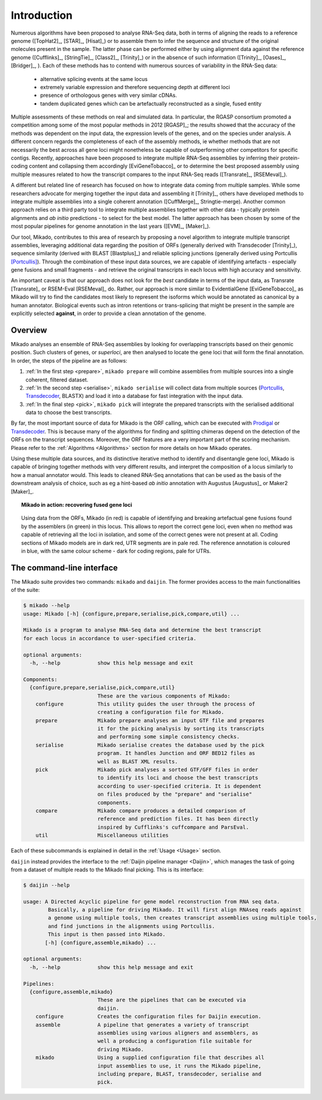 .. _Prodigal: https://github.com/hyattpd/Prodigal
.. _Portcullis: https://github.com/maplesond/portcullis
.. _Transdecoder: http://transdecoder.github.io/
.. _Introduction:

Introduction
============

Numerous algorithms have been proposed to analyse RNA-Seq data, both in terms of aligning the reads to a reference genome ([TopHat2]_, [STAR]_, [Hisat]_) or to assemble them to infer the sequence and structure of the original molecules present in the sample. The latter phase can be performed either by using alignment data against the reference genome ([Cufflinks]_, [StringTie]_, [Class2]_, [Trinity]_) or in the absence of such information ([Trinity]_, [Oases]_, [Bridger]_, ). Each of these methods has to contend with numerous sources of variability in the RNA-Seq data:

  * alternative splicing events at the same locus
  * extremely variable expression and therefore sequencing depth at different loci
  * presence of orthologous genes with very similar cDNAs.
  * tandem duplicated genes which can be artefactually reconstructed as a single, fused entity

Multiple assessments of these methods on real and simulated data. In particular, the RGASP consortium promoted a competition among some of the most popular methods in 2012 [RGASP]_; the results showed that the accuracy of the methods was dependent on the input data, the expression levels of the genes, and on the species under analysis. A different concern regards the completeness of each of the assembly methods, ie whether methods that are not necessarily the best across all gene loci might nonetheless be capable of outperforming other competitors for specific contigs. Recently, approaches have been proposed to integrate multiple RNA-Seq assemblies by inferring their protein-coding content and collapsing them accordingly [EviGeneTobacco]_ or to determine the best proposed assembly using multiple measures related to how the transcript compares to the input RNA-Seq reads ([Transrate]_, [RSEMeval]_).

A different but related line of research has focused on how to integrate data coming from multiple samples. While some researchers advocate for merging together the input data and assembling it [Trinity]_, others have developed methods to integrate multiple assemblies into a single coherent annotation ([CuffMerge]_, Stringtie-merge). Another common approach relies on a third party tool to integrate multiple assemblies together with other data - typically protein alignments and *ab initio* predictions - to select for the best model. The latter approach has been chosen by some of the most popular pipelines for genome annotation in the last years ([EVM]_, [Maker]_).

Our tool, Mikado, contributes to this area of research by proposing a novel algorithm to integrate multiple transcript assemblies, leveraging additional data regarding the position of ORFs (generally derived with Transdecoder [Trinity]_), sequence similarity (derived with BLAST [Blastplus]_) and reliable splicing junctions (generally derived using Portcullis [Portcullis]_). Through the combination of these input data sources, we are capable of identifying artefacts - especially gene fusions and small fragments - and retrieve the original transcripts in each locus with high accuracy and sensitivity.

An important caveat is that our approach does not look for the *best* candidate in terms of the input data, as Transrate [Transrate]_ or RSEM-Eval [RSEMeval]_ do.
Rather, our approach is more similar to EvidentialGene [EviGeneTobacco]_ as Mikado will try to find the candidates most likely to represent the isoforms
which would be annotated as canonical by a human annotator. Biological events such as intron retentions or trans-splicing that might be present in the sample are
explicitly selected **against**, in order to provide a clean annotation of the genome.


Overview
~~~~~~~~

Mikado analyses an ensemble of RNA-Seq assemblies by looking for overlapping transcripts based on their genomic position. Such clusters of genes, or *superloci*, are then analysed to locate the gene loci that will form the final annotation. In order, the steps of the pipeline are as follows:

#. :ref:`In the first step <prepare>`, ``mikado prepare`` will combine assemblies from multiple sources into a single coherent, filtered dataset.
#. :ref:`In the second step <serialise>`, ``mikado serialise`` will collect data from multiple sources (Portcullis_, Transdecoder_, BLASTX) and load it into a database for fast integration with the input data.
#. :ref:`In the final step <pick>`, ``mikado pick`` will integrate the prepared transcripts with the serialised additional data to choose the best transcripts.

By far, the most important source of data for Mikado is the ORF calling, which can be executed with Prodigal_ or Transdecoder_.
This is because many of the algorithms for finding and splitting chimeras depend on the detection of the ORFs on the transcript sequences.
Moreover, the ORF features are a very important part of the scoring mechanism. Please refer to the :ref:`Algorithms <Algorithms>` section for more details on how Mikado operates.

Using these multiple data sources, and its distinctive iterative method to identify and disentangle gene loci,
Mikado is capable of bringing together methods with very different results, and interpret the composition of a locus similarly to how a manual annotator would.
This leads to cleaned RNA-Seq annotations that can be used as the basis of the downstream analysis of choice, such as eg a hint-based
*ab initio* annotation with Augustus [Augustus]_ or Maker2 [Maker]_.

.. topic:: Mikado in action: recovering fused gene loci

    .. figure:: locus_example.jpeg
        :align: center
        :scale: 100%
        :figwidth: 100%

        Using data from the ORFs, Mikado (in red) is capable of identifying and breaking artefactual gene fusions found by the assemblers (in green) in this locus. This allows to report the correct gene loci, even when no method was capable of retrieving all the loci in isolation, and some of the correct genes were not present at all.
        Coding sections of Mikado models are in dark red, UTR segments are in pale red. The reference annotation is coloured in blue, with the same colour scheme - dark for coding regions, pale for UTRs.

The command-line interface
~~~~~~~~~~~~~~~~~~~~~~~~~~

The Mikado suite provides two commands: ``mikado`` and ``daijin``. The former provides access to the main functionalities of the suite:

.. code-block:: bash

    $ mikado --help
    usage: Mikado [-h] {configure,prepare,serialise,pick,compare,util} ...

    Mikado is a program to analyse RNA-Seq data and determine the best transcript
    for each locus in accordance to user-specified criteria.

    optional arguments:
      -h, --help            show this help message and exit

    Components:
      {configure,prepare,serialise,pick,compare,util}
                            These are the various components of Mikado:
        configure           This utility guides the user through the process of
                            creating a configuration file for Mikado.
        prepare             Mikado prepare analyses an input GTF file and prepares
                            it for the picking analysis by sorting its transcripts
                            and performing some simple consistency checks.
        serialise           Mikado serialise creates the database used by the pick
                            program. It handles Junction and ORF BED12 files as
                            well as BLAST XML results.
        pick                Mikado pick analyses a sorted GTF/GFF files in order
                            to identify its loci and choose the best transcripts
                            according to user-specified criteria. It is dependent
                            on files produced by the "prepare" and "serialise"
                            components.
        compare             Mikado compare produces a detailed comparison of
                            reference and prediction files. It has been directly
                            inspired by Cufflinks's cuffcompare and ParsEval.
        util                Miscellaneous utilities

Each of these subcommands is explained in detail in the :ref:`Usage <Usage>` section.


``daijin`` instead provides the interface to the :ref:`Daijin pipeline manager <Daijin>`, which manages the task of going from a dataset of multiple reads to the Mikado final picking. This is its interface:

.. code-block:: bash

    $ daijin --help

    usage: A Directed Acyclic pipeline for gene model reconstruction from RNA seq data.
            Basically, a pipeline for driving Mikado. It will first align RNAseq reads against
            a genome using multiple tools, then creates transcript assemblies using multiple tools,
            and find junctions in the alignments using Portcullis.
            This input is then passed into Mikado.
           [-h] {configure,assemble,mikado} ...

    optional arguments:
      -h, --help            show this help message and exit

    Pipelines:
      {configure,assemble,mikado}
                            These are the pipelines that can be executed via
                            daijin.
        configure           Creates the configuration files for Daijin execution.
        assemble            A pipeline that generates a variety of transcript
                            assemblies using various aligners and assemblers, as
                            well a producing a configuration file suitable for
                            driving Mikado.
        mikado              Using a supplied configuration file that describes all
                            input assemblies to use, it runs the Mikado pipeline,
                            including prepare, BLAST, transdecoder, serialise and
                            pick.
